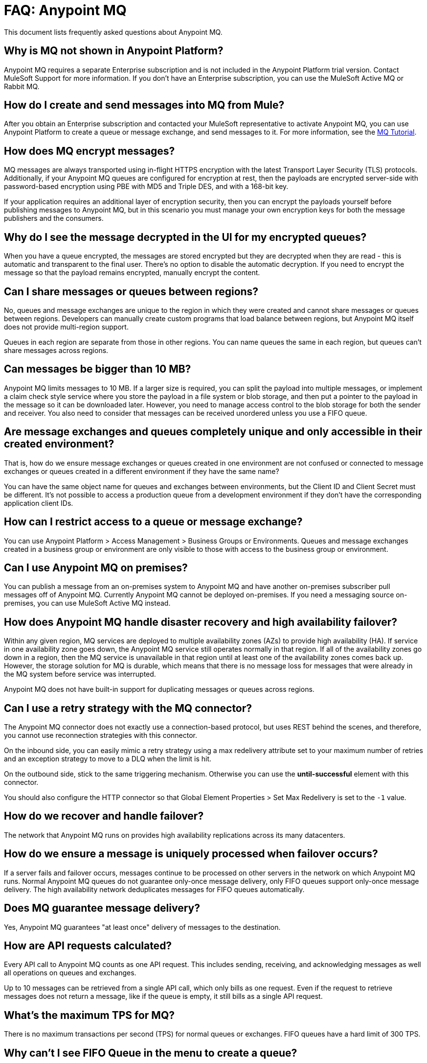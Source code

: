 = FAQ: Anypoint MQ
:keywords: mq, faq, questions, answers

This document lists frequently asked questions about Anypoint MQ.

== Why is MQ not shown in Anypoint Platform?

Anypoint MQ requires a separate Enterprise subscription and is not included in the Anypoint Platform trial version. Contact MuleSoft Support for more information. If you don't have an Enterprise subscription,
you can use the MuleSoft Active MQ or Rabbit MQ.

== How do I create and send messages into MQ from Mule?

After you obtain an Enterprise subscription and contacted your MuleSoft representative to activate Anypoint MQ, you can use Anypoint Platform to create a queue or message exchange, and send messages to it. For more information, see the link:/anypoint-mq/mq-tutorial[MQ Tutorial].

== How does MQ encrypt messages?

MQ messages are always transported using in-flight HTTPS encryption with the latest Transport Layer Security (TLS) protocols.  Additionally, if your Anypoint MQ queues are configured for encryption at rest, then the payloads are encrypted server-side with password-based encryption using PBE with MD5 and Triple DES, and with a 168-bit key.

If your application requires an additional layer of encryption security, then you can encrypt the payloads yourself before publishing messages to Anypoint MQ, but in this scenario you must manage your own encryption keys for both the message publishers and the consumers.

== Why do I see the message decrypted in the UI for my encrypted queues?

When you have a queue encrypted, the messages are stored encrypted but they are decrypted when they are read - this is automatic and transparent to the final user. There's no option to disable the automatic decryption. If you need to encrypt the message so that the payload remains encrypted, manually encrypt the content.

== Can I share messages or queues between regions?

No, queues and message exchanges are unique to the region in which they were created and cannot share messages or queues between regions. Developers can manually create custom programs that load balance between regions, but Anypoint MQ itself does not provide multi-region support.

Queues in each region are separate from those in other regions. You can name queues the same in each region, but queues can’t share messages across regions.

== Can messages be bigger than 10 MB?

Anypoint MQ limits messages to 10 MB. If a larger size is required, you can split the payload into multiple messages, or implement a claim check style service where you store the payload in a file system or blob storage, and then put a pointer to the payload in the message so it can be downloaded later.  However, you need to manage access control to the blob storage for both the sender and receiver. You also need to consider that messages can be received unordered unless you use a FIFO queue.

== Are message exchanges and queues completely unique and only accessible in their created environment? 

That is, how do we ensure message exchanges or queues created in one environment are not confused or connected to message exchanges or queues created in a different environment if they have the same name?

You can have the same object name for queues and exchanges between environments, but the Client ID and Client Secret must be different. It's not possible to access a production queue from a development environment if they don't have the corresponding application client IDs.

== How can I restrict access to a queue or message exchange?

You can use Anypoint Platform > Access Management > Business Groups or Environments. Queues and message exchanges created in a business group or environment are only visible to those with access to the business group or environment.

== Can I use Anypoint MQ on premises?

You can publish a message from an on-premises system to Anypoint MQ and have another on-premises 
subscriber pull messages off of Anypoint MQ. Currently Anypoint MQ cannot be deployed on-premises. 
If you need a messaging source on-premises, you can use MuleSoft Active MQ instead.

== How does Anypoint MQ handle disaster recovery and high availability failover?

Within any given region, MQ services are deployed to multiple availability zones (AZs) to provide high availability (HA). If service in one availability zone goes down,  the Anypoint MQ service still operates normally in that region. If all of the availability zones go down in a region, then the MQ service is unavailable in that region until at least one of the availability zones comes back up. However, the storage solution for MQ is durable, which means that there is no message loss for messages that were already in the MQ system before service was interrupted.

Anypoint MQ does not have built-in support for duplicating messages or queues across regions.

== Can I use a retry strategy with the MQ connector?

The Anypoint MQ connector does not exactly use a connection-based protocol,
but uses REST behind the scenes, and therefore,
you cannot use reconnection strategies with this connector.

On the inbound side, you can easily mimic a retry strategy using a max redelivery attribute set to your maximum number of retries and an exception strategy to move to a DLQ when the limit is hit.

On the outbound side, stick to the same triggering mechanism.
Otherwise you can use the *until-successful* element with this connector.

You should also configure the HTTP connector so that Global Element Properties > Set Max Redelivery is set to the `-1` value.

== How do we recover and handle failover?

The network that Anypoint MQ runs on provides high availability replications across its many datacenters.

== How do we ensure a message is uniquely processed when failover occurs?

If a server fails and failover occurs, messages continue to be processed on other servers in the network on which Anypoint MQ runs. Normal Anypoint MQ queues do not guarantee only-once message delivery, only FIFO queues support only-once message delivery. The high availability network deduplicates messages for FIFO queues automatically.

== Does MQ guarantee message delivery?

Yes, Anypoint MQ guarantees "at least once" delivery of messages to the destination.

== How are API requests calculated?

Every API call to Anypoint MQ counts as one API request.  This includes sending, receiving, and acknowledging messages as well all operations on queues and exchanges.

Up to 10 messages can be retrieved from a single API call, which only bills as one request.  Even if the request to retrieve messages does not return a message, like if the queue is empty, it still bills as a single API request.

== What's the maximum TPS for MQ?

There is no maximum transactions per second (TPS) for normal queues or exchanges. FIFO queues have a hard limit of 300 TPS.

== Why can't I see FIFO Queue in the menu to create a queue?

If the blue create button doesn't list *FIFO Queue*:

* Ensure you have an Anypoint MQ FIFO entitlement. Check with your MuleSoft representative.
* Ensure that your region setting is Oregon (us-west-2), Northern Virginia (us-east-1), or Ireland (eu-west-1).

[[inflights]]
== How many in flight messages can I have per queue?

Anypoint MQ supports up to 120,000 in flight messages per each non-FIFO queue. FIFO queues permit up to 20,000 in 
flight messages per FIFO queue due to the extra processing required for FIFO queues. 
An in flight message is a message received 
by a queue, but not deleted, that is, a message awaiting ACK or NACK, or a message with an expired 
*Default Lock TTL* (time-to-live) setting. A single queue can contain an unlimited number of
messages; however the number of in flight messages is limited. The maximum duration for any message, either in
flight or not is 2 weeks, after which Anypoint MQ deletes the message.

== Does the MQ connector store the message and retry sending it?

The connector does not store the message for resending it. The connector retries 5 times after which the message is discarded and it becomes the responsibility of the app for what to do with a message.

== Are retries synchronous or asynchronous relative to the Mule flow?

Retries for sending messages to Anypoint MQ broker are always synchronous. By contrast, the client mode specifies how to establish the connection to the backend and does does not govern retries of message sending.

== Are retries governed by the maxRedelivery setting?

Retries are arbitrary, maxRedelivery refers to a parameter which comes with the message saying how many times the messages were delivered but not processed (either NACK or TimeOut).

== How do I configure the number of messages to retry?

The MQ connector can process at most 10 messages in a queue, but that’s related to the prefetch configuration. The  connector does not queue, if fetches at most 10 messages and processes them. The connector does not have an internal queue for later processing messages.

== Can I consume MQ messages in batches?

Yes, the REST API supports the `batchSize` query parameter which lets you retrieve up to 10 messages in a single call (default value). The maximum number that can be retrieved are 10 messages in a single call, you can configure a lower value with the Prefetch Config parameter in the Anypoint MQ Connector. Note the number of messages retrieved by the connector can be less that the amount configured. A number higher that 10 can be configured but it is overriden.

== Can non-Mule applications interface with Anypoint MQ?

If you have non-Mule applications, you can use our link:/anypoint-mq/mq-apis[MQ REST API] to send and receive messages.

== What is the throughput capacity of Anypoint MQ?

Anypoint MQ is horizontally scalable and supports higher throughputs as needed.

== Can I be notified when a message arrives in a queue?

Anypoint MQ provides long polling. You can do a REST request and ask the server
to keep the TCP socket open for up to 20 seconds to fulfill your request if there are not enough messages.

== How can I process messages one by one?

To process messages one by one, set the Anypoint MQ connector to the consume operation, which retrieves a
message from the queue, or receives null if a message is not available. In addition, use a synchronous flow 
with a poll scope to fire the process regularly. More than one in-flight message can occur if the process 
time between `anypoint-mq:consume` and `anypoint-mq:ack` is not lower than the *Default Lock TTL* for the queue, 
and if you don't create exception options and NACK the message accordingly.

Example:

[source,xml,linenums]
----
<flow name="testanypointmq1by1Flow2" processingstrategy="synchronous">
    <poll doc:name="Poll">
        <logger doc:name="Logger" level="INFO" message="Pooling fired"></logger>
    </poll>
    <anypoint-mq:consume config-ref="Anypoint_MQ_Configuration" destination="queuename" doc:name="Anypoint MQ"/>
    <logger doc:name="Logger" level="INFO" message="Processing message received. #[payload]"/>
    <anypoint-mq:ack config-ref="Anypoint_MQ_Configuration" doc:name="Anypoint MQ"/>
    <logger doc:name="Logger" level="INFO" message="Message processed."/>
</flow>
----

== Can we see the MQ headers in the browse message options?

Anypoint MQ provides direct access to the message ID and payload. You can see the message headers using the Chrome browser and its Network Inspector feature.

== Add MQ connector support to Mule shared resources?

The only officially supported connectors and transports for shared resources are: HTTP/HTTPS, VM, JMS, JMS Caching Connection Factory, Database, WMQ, JBoss Transaction Manager, and Bitronix Transaction Manager.

== How do I create lots of queues and message exchanges?

You can use a `curl` command with the link:/anypoint-mq/mq-apis#mqadminapi[REST Administration API] in a `for` loop to create the number of queues and message exchanges you need. See an link:/anypoint-mq/mq-apis#excoliuscu[example `curl` command] that you can alter to create a queue or message exchange.

== Does the messages per month usage charge pertain to all environments?

Yes, to all environments.

== Why am I seeing 400 bad request errors when using prefetch to receive messages?

When using MQ as a message processor with prefetch, only use a global prefetch configuration.

For example, the following local prefetch does not work:

[source,xml,linenums]
----
<anypoint-mq:subscriber config-ref="Anypoint_MQ_Configuration" 
    destination="programmatically" doc:name="Anypoint MQ" >
    <anypoint-mq:prefetch fetchSize="50" fetchTimeout="10000"/>
</anypoint-mq:subscriber>
----

Use a global prefetch instead:

[source,xml,linenums]
----
<anypoint-mq:prefetch name="Prefetch_Settings" fetchSize="50" 
     fetchTimeout="10000" doc:name="Prefetch Settings"/>
<anypoint-mq:subscriber config-ref="Anypoint_MQ_Configuration" 
     destination="programmatically" doc:name="Anypoint MQ" 
     prefetch-ref="Prefetch_Settings"/>
----

== How do I delete a queue?

To delete a queue:

. Click *Destinations*.
. Click the *right* side of the queue entry in the Destinations table:
+
image:mq-click-type-q2.png[mq-click-type-q2]
+
. Click the trash can symbol in the upper right.
. In the Delete Queue menu, click the checkbox:
+
image:mq-delete-queue.png[mq-delete-queue]
+
. Click *Delete Queue*.

*Note*: The time it takes to delete or purge a queue is approximately one minute. During this time, the status of the affected queue may not be updated.

== How do I delete a message exchange?

To delete a message exchange:

. Click *Destinations*.
. Click the *right* side of the message exchange entry in the Destinations table:
+
image:mq-click-type-x2.png[mq-click-type-x2]
+
. Click the trash can symbol in the upper right.
. In the Delete Exchange menu, click the checkbox:
+
image:mq-delete-exchange.png[mq-delete-exchange]
+
. Click *Delete Exchange*.

== See Also

* link:/anypoint-mq/[Anypoint MQ]
* https://support.mulesoft.com[Contact MuleSoft Support]
* link:/mule-user-guide/v/3.8/amqp-connector[MuleSoft Active MQ] 
* link:https://www.rabbitmq.com/[Rabbit MQ]
